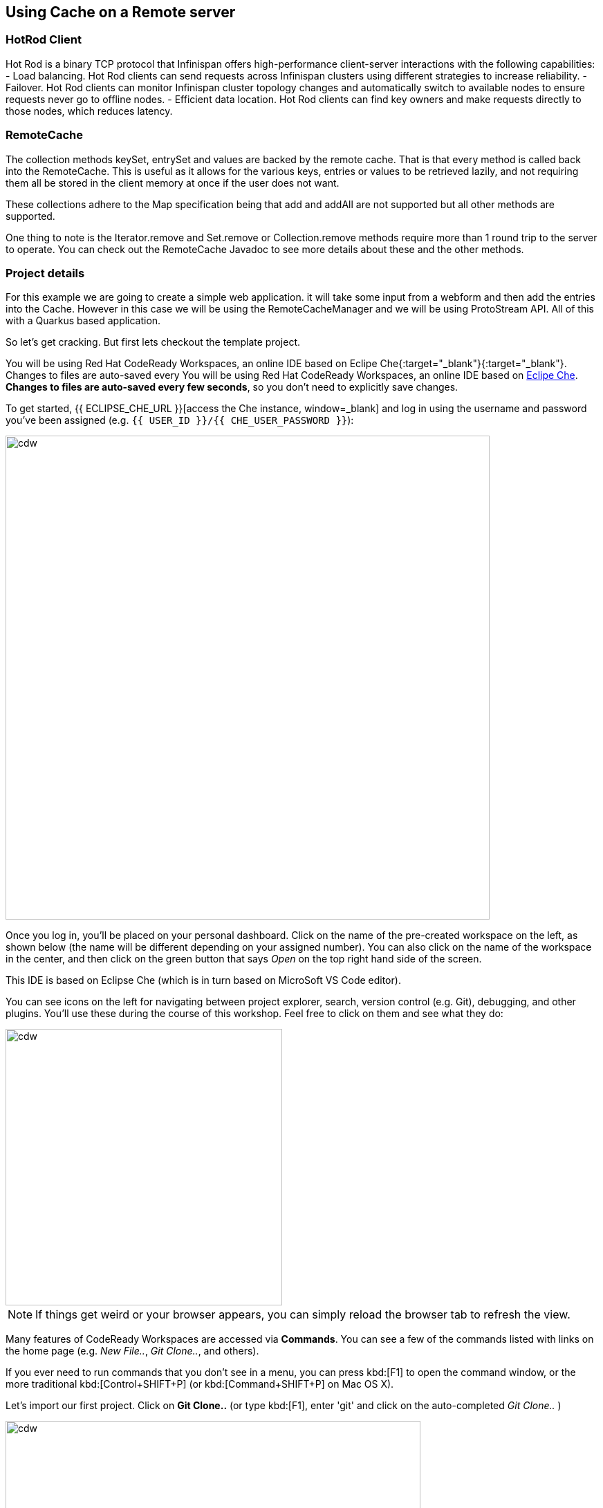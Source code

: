 == Using Cache on a Remote server


=== HotRod Client
Hot Rod is a binary TCP protocol that Infinispan offers high-performance client-server interactions with the following capabilities:
- Load balancing. Hot Rod clients can send requests across Infinispan clusters using different strategies to increase reliability.
- Failover. Hot Rod clients can monitor Infinispan cluster topology changes and automatically switch to available nodes to ensure requests never go to offline nodes.
- Efficient data location. Hot Rod clients can find key owners and make requests directly to those nodes, which reduces latency.

=== RemoteCache
The collection methods keySet, entrySet and values are backed by the remote cache. That is that every method is called back into the RemoteCache. This is useful as it allows for the various keys, entries or values to be retrieved lazily, and not requiring them all be stored in the client memory at once if the user does not want.

These collections adhere to the Map specification being that add and addAll are not supported but all other methods are supported.

One thing to note is the Iterator.remove and Set.remove or Collection.remove methods require more than 1 round trip to the server to operate. You can check out the RemoteCache Javadoc to see more details about these and the other methods.


=== Project details
For this example we are going to create a simple web application. it will take some input from a webform and then add the entries into the Cache. 
However in this case we will be using the RemoteCacheManager and we will be using ProtoStream API. All of this with a Quarkus based application. 

So let's get cracking. But first lets checkout the template project.

You will be using Red Hat CodeReady Workspaces, an online IDE based on Eclipe Che{:target="_blank"}{:target="_blank"}. Changes to files are auto-saved every You will be using Red Hat CodeReady Workspaces, an online IDE based on https://www.eclipse.org/che/[Eclipe Che, window=_blank]. *Changes to files are auto-saved every few seconds*, so you don’t need to explicitly save changes.

To get started, {{ ECLIPSE_CHE_URL }}[access the Che instance, window=_blank] and log in using the username and password you’ve been assigned (e.g. `{{ USER_ID }}/{{ CHE_USER_PASSWORD }}`):

image::che-login.png[cdw, 700, align="center"]

Once you log in, you’ll be placed on your personal dashboard. Click on the name of the pre-created workspace on the left, as shown below (the name will be different depending on your assigned number). You can also click on the name of the workspace in the center, and then click on the green button that says _Open_ on the top right hand side of the screen.

This IDE is based on Eclipse Che (which is in turn based on MicroSoft VS Code editor).

You can see icons on the left for navigating between project explorer, search, version control (e.g. Git), debugging, and other plugins.  You’ll use these during the course of this workshop. Feel free to click on them and see what they do:

image::crw-icons.png[cdw, 400, align="center"]

[NOTE]
====
If things get weird or your browser appears, you can simply reload the browser tab to refresh the view.
====

Many features of CodeReady Workspaces are accessed via *Commands*. You can see a few of the commands listed with links on the home page (e.g. _New File.._, _Git Clone.._, and others).

If you ever need to run commands that you don't see in a menu, you can press kbd:[F1] to open the command window, or the more traditional kbd:[Control+SHIFT+P] (or kbd:[Command+SHIFT+P] on Mac OS X).

Let's import our first project. Click on **Git Clone..** (or type kbd:[F1], enter 'git' and click on the auto-completed _Git Clone.._ )

image::gitclonepage.png[cdw, 600, align="center"]

Step through the prompts, using the following value for **Repository URL**:

[source, shell, role="copypaste"]
----

https://github.com/sshaaf/dg8-embedded-quarkus.git

----

image::gitcloneembedded.png[crw, 600, align="center"]

Next, select `$CHE_PROJECTS_ROOT` in the drop-down menu for destination directory:

image::projectplace.png[crw, 600, align="center"]

And click *Select Repository Location*.

Once imported, choose **Add to workspace** when prompted.

The project should now be imported into your workspace and as an example screenshot as below you should be able to see your project as well.`dg8-embedded-quarkus`

image::workspaceview.png[crw, 600, align="center"]

[NOTE]
====
The Terminal window in CodeReady Workspaces. You can open a terminal window for any of the containers running in your Developer workspace. For the rest of these labs, anytime you need to run a command in a terminal, you can use the **>_ New Terminal** command on the right:
====

image::codeready-workspace-terminal.png[codeready-workspace-terminal, 600, align="center"]

As you can see there is already some files inplace. Lets take a look into what these files are and do.


=== The Maven dependencies
Open the pom.xml file in the project.

We will be using the following dependencies to create our service

[source, maven, role="copypaste"]
----
    <dependency>
      <groupId>io.quarkus</groupId>
      <artifactId>quarkus-resteasy</artifactId> <1>
    </dependency>
    <dependency>
      <groupId>io.quarkus</groupId>
      <artifactId>quarkus-resteasy-jsonb</artifactId> <2> 
    </dependency>
    <dependency>
      <groupId>io.quarkus</groupId>
      <artifactId>quarkus-infinispan-client</artifactId>
    </dependency>
    <dependency>
----

<1> quarkus-resteasy; for our REST endpoint
<2> quarkus-resteasy-jsonb; we will use this for Json serialization for our REST endpoint
<3> quarkus-infinispan-client; This extension will enable us to use RemoteCache


=== Protobuf
Protobuf or Protocol Buffers are a method of serializing structured data. Protocol buffers are a flexible, efficient, automated mechanism for serializing structured data; they are much smaller and simpler in expression. You can easily write and read your structured data to and from a variety of data streams and using a variety of languages. Protobuf is all about structured data, so the first thing to do is to define the structure of your data. This is accomplished by declaring Protobuf message types in .proto files. e.g the game.proto file looks like follows.

[source, protobuf, role="copypaste"]
----
package quickstart; <1> 

message Game{ <2>
    required string name = 2; <3>
    required string description = 3; <4>
}
----

Save the above content in the following file src/main/resources/META-INF/game.proto

<1> We define a package for our entity. 
<2> this is the name of our message. A message is similar to an entity. 
<3> we specify that our type `string name` is required.
<4> and same for our next field description. 


=== Marshallers
As described in the previous section, a fundamental concept of the Protobuf format is the definition of messages in the .proto schema to determine how an entity is represented. However, in order for our Java applications to utilise the Protobuf format to transmit/store data, it’s necessary for our Java objects to be encoded. This is handled by the ProtoStream library and its configured Marshaller implementations, which convert plain old Java objects into the Protobuf format.

Although generating resources is the easiest and most performant way to utilise ProtoStream, this method might not always be viable. For example, if you are not able to modify the Java object classes to add the required annotations. For such use cases, it’s possible to manually define the .proto schema and create a manual marshaller implementation. Lets define our Marshaller; Open the GameMarshaller class


Add the following method to our GameMarshaller. 
In the following code we specify how we are going to read from our ProtoStream. We could add any additional processing on the stream if we wanted to. For now we take a simplified read and return a Game Object. Hence everytime a stream is read from the Cache, this method will be called.

[source, java, role="copypaste"]
----
    @Override
    public Game readFrom(MessageMarshaller.ProtoStreamReader reader) throws IOException {
        String name = reader.readString("name");
        String description = reader.readString("description");
        return new Game(name, description);
    }
----

Next we can also define a writer method. It takes a Game object and translates that into a stream.

[source, java, role="copypaste"]
----
    @Override
    public void writeTo(MessageMarshaller.ProtoStreamWriter writer, Game game) throws IOException {
        writer.writeString("name", game.getName());
        writer.writeString("description", game.getDescription());
    }
----

Lets specify which class handles our Stream data. 

[source, java, role="copypaste"]
----
    @Override
    public Class<? extends Game> getJavaClass() {
        return Game.class;
    }
----

And finally here we let the Serialization process know what type we are doing this for. i.e. packagename.Class

[source, java, role="copypaste"]
----
    @Override
    public String getTypeName() {
        return "quickstart.Game";
    }
----

Perfect we have our Marshaller configured.

=== Configuring our RemoteCache
Let's move on and create our RemoteCache configuration

For this open the Init.java and add the following member variables to it. 

[source, java, role="copypaste"]
----
    public static final String GAME_CACHE = "games"; <1>

    @Inject
    RemoteCacheManager cacheManager; <2> 

    private static final String CACHE_CONFIG = <3>
            "<infinispan><cache-container>" +
                    "<distributed-cache name=\"%s\"></distributed-cache>" +
                    "</cache-container></infinispan>";
----

<1> First we specify a class level variable which is the name of our Cache. 
<2> We inject the cacheManager to our file. We only want to load the CacheManager once, and since its a heavy object, we want to do it at startup.
<3> As we learnt in the previous section we can also configure a cache with xml, we are exactly doing that here. We could have also loaded this from a file META-INF but for a short demo this works okay.

[source, java, role="copypaste"]
----
    void onStart(@Observes @Priority(value = 1) StartupEvent ev) {
        String xml = String.format(CACHE_CONFIG, "games"); <1>
        cacheManager.administration().getOrCreateCache(GAME_CACHE, new XMLStringConfiguration(xml)); <2>
    }
----

You might remember the onStart from our previous lab. We are doing the same thing here. 
<1> we use the xml defined in a String and pass it on to the Red Hat Data Grid server to parse it and create a new cache called games
<2> then we ask the cacheManager to get the Cache for us or create a new one if it doesnt exist. 

By now we should have a RemoteCacheManager configured, all we need to do now is to inject it in out REST resource.


=== REST endpoint

Open up the GameResource.java, this is our REST resource file use the resteasy dependencies. 

In the following code we inject or RemoteCache, and we specify which Remote cache we want by passing the variable GAME_CACHE to it, which we have initialized previously in our Init.java
Add this code to the GameResource.java

[source, java, role="copypaste"]
----
    @Inject
    @Remote(GAME_CACHE)
    RemoteCache<String, Game> gameStore;
----


The following are two simple GET and POST method implementation. 

[source, java, role="copypaste"]
----
    @GET
    public Set<Game> list() {
        return new HashSet<>(gameStore.values());
    }

    @POST
    public Set<String> add(Game game) {
        gameStore.putAsync(game.getName(), game);
        return gameStore.keySet();
    }
----

<1> the list method is simply posting back a HashSet back to the front-end
<2> and here the add method is using the Async api of infinispan/Red Hat Data Grid to add the entry into the cache.

Perfect. We are all set to deploy our application to Openshift and see how the RemoteCache will work.


=== Deployment: What's an Operator and how does it help us?
An Operator is a method of packaging, deploying and managing a Kubernetes-native application. A Kubernetes-native application is an application that is both deployed on Kubernetes and managed using the Kubernetes APIs and kubectl tooling. An Operator is essentially a custom controller.
A controller is a core concept in Kubernetes and is implemented as a software loop that runs continuously on the Kubernetes master nodes comparing, and if necessary, reconciling the expressed desired state and the current state of an object. Objects are well known resources like Pods, Services, ConfigMaps, or PersistentVolumes. Operators apply this model at the level of entire applications and are, in effect, application-specific controllers.

The Operator is a piece of software running in a Pod on the cluster, interacting with the Kubernetes API server. It introduces new object types through Custom Resource Definitions, an extension mechanism in Kubernetes. These custom objects are the primary interface for a user; consistent with the resource-based interaction model on the Kubernetes cluster.

An Operator watches for these custom resource types and is notified about their presence or modification. When the Operator receives this notification it will start running a loop to ensure that all the required connections for the application service represented by these objects are actually available and configured in the way the user expressed in the object’s specification.

The Operator Lifecycle Manager (OLM) is the backplane that facilitates management of operators on a Kubernetes cluster. Operators that provide popular applications as a service are going to be long-lived workloads with, potentially, lots of permissions on the cluster.

With OLM, administrators can control which Operators are available in what namespaces and who can interact with running Operators. The permissions of an Operator are accurately configured automatically to follow a least-privilege approach. OLM manages the overall lifecycle of Operators and their resources, by doing things like resolving dependencies on other Operators, triggering updates to both an Operator and the application it manages, or granting a team access to an Operator for their slice of the cluster.

Red Hat Data Grid 8.0 comes with an Operator. The administrators of the cluster have already installed the Data Grid Operator, what we need to do as a user is define a Custom Resource as to how and what configuration we want for our Red Hat Data Grid instances. 

=== Installing
Assuming you have already logged in to openshift from the CodeReady terminal, if not you can do it now. Click on the `Login to Openshift` menu in the right menu called 'My Workspace'. Following is the screen shot showing you how to do that.

<TODO>


Lets start by installing a basic Red Hat Data Grid Cluster. 

[source, yaml, role="copypaste"]
----
    apiVersion: infinispan.org/v1
    kind: Infinispan <1>
    metadata:
    name: datagrid-service <2>
    spec:
    replicas: 2 <3>
----

Create a file with name cr_minimal.yaml copy and paste the above defination and save it.

Before applying this defination, lets take a look how its constructed. 
<1> tells Kubernetes/Openshift that the Custom resource type is Infinispan
<2> we specify the name of our cluster as datagrid-service
<3> and finally we specify the replicas we want for our service.

Now from the terminal use the oc command line to apply it. 
[source, shell, role="copypaste"]
----
oc apply -f cr_minimal.yaml
----

you can watch the Red Hat Data Grid Operator creating the instances by running the following command.

[source, shell, role="copypaste"]
----
oc get pods -w
----

Perfect now we have a running Red Hat Data Grid cluster. 


=== Deploying to Openshift and scaling

Lets prepare to deploy the application to Openshift

For this open up the application.properties located at src/main/resources/application.properties

[source, properties, role="copypaste"]
----

quarkus.infinispan-client.server-list=datagrid-service:11222<1>
quarkus.infinispan-client.client-intelligence=BASIC<2>
quarkus.infinispan-client.auth-username=developer<3>
quarkus.infinispan-client.auth-password=<4>


quarkus.http.cors=true

# Openshift extension settings.
quarkus.openshift.expose=true <5>

# if you dont set this and dont have a valid cert the deployment wont happen

quarkus.kubernetes-client.trust-certs=true<6>
----

<1> Sets the host name/port to connect to. Each one is separated by a semicolon (eg. host1:11222;host2:11222)
<2> Sets client intelligence used by authentication , in our case its basic, since we deployed a minimal server config
<3> Sets user name used by authentication, in our case its developer, thats the default from the operator.
<4> Sets password used by authentication, we do not have this yet. we will find it out from the secrets. 
<5> we make sure that our applications route will be exposed once its deployed.
<6> Finally we also put this property to true, incase our server does not have trusted certificates, which in our case can be true, since we are in a demo denvironment.

Lets go fill that password field in the above properties file.

Run the following command on the terminal and the password will be shown, then copy that password and add it to the password field `quarkus.infinispan-client.auth-password=`. 
[source, shell, role="copypaste"]
----
`oc get secret datagrid-service-generated-secret \                                                                                                                                                             
-o jsonpath="{.data.identities\.yaml}" | base64 --decode`
----

Save the application.properties file.


Lets go ahead and deploy the application to openshift. 
Open a terminal in CodeReady workspace and run the following command to build an s2i namespace for our applications image.

[source, shell, role="copypaste"]
----
mvn clean package -Dquarkus.container-image.build=true
----

You should see a Build Successful message from the above command. Once you have that message proceed to the second command below to deploy the application itself. 

[source, shell, role="copypaste"]
----
mvn clean package -Dquarkus.kubernetes.deploy=true
----

You should see a Build Successful message from this run as well. 

Now navigate to the openshift console

<TODO>


=== Enabling Near Cache
Near caches are optional caches for Hot Rod Java client implementations that keep recently accessed data close to the user, providing faster access to data that is accessed frequently. This cache acts as a local Hot Rod client cache that is updated whenever a remote entry is retrieved via get or getVersioned operations.

In Red Hat JBoss Data Grid, near cache consistency is achieved by using remote events, which send notifications to clients when entries are modified or removed (refer to Remote Event Listeners (Hot Rod)). With Near Caching, local cache remains consistent with remote cache. Local entry is updated or invalidated whenever remote entry on the server is updated or removed. At the client level, near caching is configurable as either of the following:

- *DISABLED* - the default mode, indicating that Near Caching is not enabled.
- *INVALIDATED* - enables near caching, keeping it in sync with the remote cache via invalidation messages.



image::nearcache.png[Near Caching, 900]


When should I use it? 
Near caching can improve the performance of an application when most of the accesses to a given cache are read-only and the accessed dataset is relatively small. When an application is doing lots of writes to a cache, invalidations, evictions and updates to the near cache need to happen. In such a scenario near cache wont be beneficial.

For Quarkus, near caching is disabled by default, but you can enable it by setting the profile config property quarkus.infinispan-client.near-cache-max-entries to a value greater than 0. You can also configure a regular expression so that only a subset of caches have near caching applied through the quarkus.infinispan-client.near-cache-name-pattern attribute.


Add the following properties to application.properties to enable near caching.

[source, shell, role="copypaste"]
----
infinispan.client.hotrod.near_cache.mode=INVALIDATED

infinispan.client.hotrod.near_cache.max_entries=40

infinispan.client.hotrod.near_cache.cache_name_pattern=*i8n-.
----

Lets go ahead and deploy the application to openshift. 
Open a terminal in CodeReady workspace and run the following command to build an s2i namespace for our applications image.

[source, shell, role="copypaste"]
----
mvn clean package -Dquarkus.container-image.build=true
----

You should see a Build Successful message from the above command. Once you have that message proceed to the second command below to deploy the application itself. 

[source, shell, role="copypaste"]
----
mvn clean package -Dquarkus.kubernetes.deploy=true
----

You should see a Build Successful message from this run as well. 



=== Caching with Hibernate and JPA